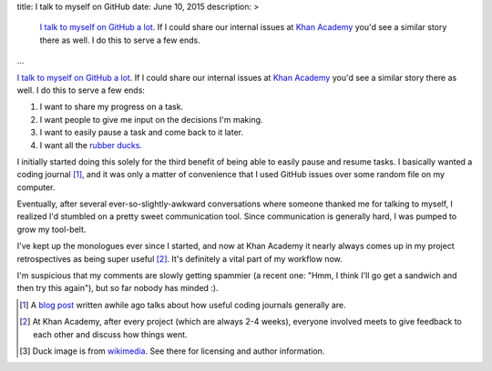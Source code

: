 title: I talk to myself on GitHub
date: June 10, 2015
description: >
    `I <https://github.com/brownhead/phial/issues/1>`_ `talk <https://github.com/brownhead/mangoengine/issues/7>`_ `to <https://github.com/brownhead/superzippy/issues/11>`_ `myself <https://github.com/brownhead/mangoengine/issues/2>`_ `on <https://github.com/galah-group/galah/issues/399>`_ `GitHub <https://github.com/acm-ucr/hub/issues/8>`_ `a <https://github.com/galah-group/galah/issues/393>`_ `lot <https://github.com/Khan/engblog/issues/21>`_. If I could share our internal issues at `Khan Academy <https://www.khanacademy.org>`_ you'd see a similar story there as well. I do this to serve a few ends.
...

`I <https://github.com/brownhead/phial/issues/1>`_ `talk <https://github.com/brownhead/mangoengine/issues/7>`_ `to <https://github.com/brownhead/superzippy/issues/11>`_ `myself <https://github.com/brownhead/mangoengine/issues/2>`_ `on <https://github.com/galah-group/galah/issues/399>`_ `GitHub <https://github.com/acm-ucr/hub/issues/8>`_ `a <https://github.com/galah-group/galah/issues/393>`_ `lot <https://github.com/Khan/engblog/issues/21>`_. If I could share our internal issues at `Khan Academy <https://www.khanacademy.org>`_ you'd see a similar story there as well. I do this to serve a few ends:

1. I want to share my progress on a task.
2. I want people to give me input on the decisions I'm making.
3. I want to easily pause a task and come back to it later.
4. I want all the `rubber ducks <http://www.rubberduckdebugging.com/>`_.

.. image:: /images/rubber-duck.jpg
    :alt: A picture of a very large rubber duck in a river.
    :width: 40%
    :align: center
    :class: rounded-40

I initially started doing this solely for the third benefit of being able to easily pause and resume tasks. I basically wanted a coding journal [#coding_journals]_, and it was only a matter of convenience that I used GitHub issues over some random file on my computer.

Eventually, after several ever-so-slightly-awkward conversations where someone thanked me for talking to myself, I realized I'd stumbled on a pretty sweet communication tool. Since communication is generally hard, I was pumped to grow my tool-belt.

.. image:: /images/xkcd-communication.png
    :target: https://xkcd.com/1028/
    :alt: An XKCD comic on communication. It's original title text: Anyone who says that they're great at communicating but 'people are bad at listening' is confused about how communication works.
    :width: 80%
    :align: center

I've kept up the monologues ever since I started, and now at Khan Academy it nearly always comes up in my project retrospectives as being super useful [#project_retrospectives]_. It's definitely a vital part of my workflow now.

I'm suspicious that my comments are slowly getting spammier (a recent one: "Hmm, I think I'll go get a sandwich and then try this again"), but so far nobody has minded :).

.. [#coding_journals] A `blog post <http://tburette.github.io/blog/2014/06/25/the-power-of-keeping-a-coding-journal/>`_ written awhile ago talks about how useful coding journals generally are.
.. [#project_retrospectives] At Khan Academy, after every project (which are always 2-4 weeks), everyone involved meets to give feedback to each other and discuss how things went.
.. [#quack] Duck image is from `wikimedia <http://commons.wikimedia.org/wiki/File:Rubber_duckies_So_many_ducks.jpg>`_. See there for licensing and author information.
